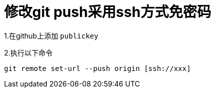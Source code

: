 = 修改git push采用ssh方式免密码

1.在github上添加 `publickey`

2.执行以下命令
....
git remote set-url --push origin [ssh://xxx]
....